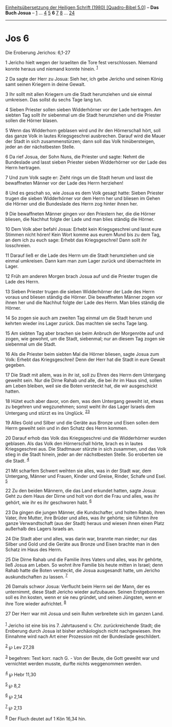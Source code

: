 :PROPERTIES:
:ID:       f95aa28a-53bd-40c6-b588-a2e081c9c1e9
:END:
<<navbar>>
[[../index.html][Einheitsübersetzung der Heiligen Schrift (1980)
[Quadro-Bibel 5.0]]] -- *Das Buch Josua* -- [[file:Jos_1.html][1]] ...
[[file:Jos_4.html][4]] [[file:Jos_5.html][5]] *6* [[file:Jos_7.html][7]]
[[file:Jos_8.html][8]] ... [[file:Jos_24.html][24]]

--------------

* Jos 6
  :PROPERTIES:
  :CUSTOM_ID: jos-6
  :END:

<<verses>>

<<v1>>
**** Die Eroberung Jerichos: 6,1-27
     :PROPERTIES:
     :CUSTOM_ID: die-eroberung-jerichos-61-27
     :END:
1 Jericho hielt wegen der Israeliten die Tore fest verschlossen. Niemand
konnte heraus und niemand konnte hinein. ^{[[#fn1][1]]}

<<v2>>
2 Da sagte der Herr zu Josua: Sieh her, ich gebe Jericho und seinen
König samt seinen Kriegern in deine Gewalt.

<<v3>>
3 Ihr sollt mit allen Kriegern um die Stadt herumziehen und sie einmal
umkreisen. Das sollst du sechs Tage lang tun.

<<v4>>
4 Sieben Priester sollen sieben Widderhörner vor der Lade hertragen. Am
siebten Tag sollt ihr siebenmal um die Stadt herumziehen und die
Priester sollen die Hörner blasen.

<<v5>>
5 Wenn das Widderhorn geblasen wird und ihr den Hörnerschall hört, soll
das ganze Volk in lautes Kriegsgeschrei ausbrechen. Darauf wird die
Mauer der Stadt in sich zusammenstürzen; dann soll das Volk
hinübersteigen, jeder an der nächstbesten Stelle.

<<v6>>
6 Da rief Josua, der Sohn Nuns, die Priester und sagte: Nehmt die
Bundeslade und lasst sieben Priester sieben Widderhörner vor der Lade
des Herrn hertragen.

<<v7>>
7 Und zum Volk sagte er: Zieht rings um die Stadt herum und lasst die
bewaffneten Männer vor der Lade des Herrn herziehen!

<<v8>>
8 Und es geschah so, wie Josua es dem Volk gesagt hatte: Sieben Priester
trugen die sieben Widderhörner vor dem Herrn her und bliesen im Gehen
die Hörner und die Bundeslade des Herrn zog hinter ihnen her.

<<v9>>
9 Die bewaffneten Männer gingen vor den Priestern her, die die Hörner
bliesen, die Nachhut folgte der Lade und man blies ständig die Hörner.

<<v10>>
10 Dem Volk aber befahl Josua: Erhebt kein Kriegsgeschrei und lasst eure
Stimmen nicht hören! Kein Wort komme aus eurem Mund bis zu dem Tag, an
dem ich zu euch sage: Erhebt das Kriegsgeschrei! Dann sollt ihr
losschreien.

<<v11>>
11 Darauf ließ er die Lade des Herrn um die Stadt herumziehen und sie
einmal umkreisen. Dann kam man zum Lager zurück und übernachtete im
Lager.

<<v12>>
12 Früh am anderen Morgen brach Josua auf und die Priester trugen die
Lade des Herrn.

<<v13>>
13 Sieben Priester trugen die sieben Widderhörner der Lade des Herrn
voraus und bliesen ständig die Hörner. Die bewaffneten Männer zogen vor
ihnen her und die Nachhut folgte der Lade des Herrn. Man blies ständig
die Hörner.

<<v14>>
14 So zogen sie auch am zweiten Tag einmal um die Stadt herum und
kehrten wieder ins Lager zurück. Das machten sie sechs Tage lang.

<<v15>>
15 Am siebten Tag aber brachen sie beim Anbruch der Morgenröte auf und
zogen, wie gewohnt, um die Stadt, siebenmal; nur an diesem Tag zogen sie
siebenmal um die Stadt.

<<v16>>
16 Als die Priester beim siebten Mal die Hörner bliesen, sagte Josua zum
Volk: Erhebt das Kriegsgeschrei! Denn der Herr hat die Stadt in eure
Gewalt gegeben.

<<v17>>
17 Die Stadt mit allem, was in ihr ist, soll zu Ehren des Herrn dem
Untergang geweiht sein. Nur die Dirne Rahab und alle, die bei ihr im
Haus sind, sollen am Leben bleiben, weil sie die Boten versteckt hat,
die wir ausgeschickt hatten.

<<v18>>
18 Hütet euch aber davor, von dem, was dem Untergang geweiht ist, etwas
zu begehren und wegzunehmen; sonst weiht ihr das Lager Israels dem
Untergang und stürzt es ins Unglück. ^{[[#fn2][2]][[#fn3][3]]}

<<v19>>
19 Alles Gold und Silber und die Geräte aus Bronze und Eisen sollen dem
Herrn geweiht sein und in den Schatz des Herrn kommen.

<<v20>>
20 Darauf erhob das Volk das Kriegsgeschrei und die Widderhörner wurden
geblasen. Als das Volk den Hörnerschall hörte, brach es in lautes
Kriegsgeschrei aus. Die Stadtmauer stürzte in sich zusammen, und das
Volk stieg in die Stadt hinein, jeder an der nächstbesten Stelle. So
eroberten sie die Stadt. ^{[[#fn4][4]]}

<<v21>>
21 Mit scharfem Schwert weihten sie alles, was in der Stadt war, dem
Untergang, Männer und Frauen, Kinder und Greise, Rinder, Schafe und
Esel. ^{[[#fn5][5]]}

<<v22>>
22 Zu den beiden Männern, die das Land erkundet hatten, sagte Josua:
Geht zu dem Haus der Dirne und holt von dort die Frau und alles, was ihr
gehört, wie ihr es ihr geschworen habt. ^{[[#fn6][6]]}

<<v23>>
23 Da gingen die jungen Männer, die Kundschafter, und holten Rahab,
ihren Vater, ihre Mutter, ihre Brüder und alles, was ihr gehörte; sie
führten ihre ganze Verwandtschaft (aus der Stadt) heraus und wiesen
ihnen einen Platz außerhalb des Lagers Israels an.

<<v24>>
24 Die Stadt aber und alles, was darin war, brannte man nieder; nur das
Silber und Gold und die Geräte aus Bronze und Eisen brachte man in den
Schatz im Haus des Herrn.

<<v25>>
25 Die Dirne Rahab und die Familie ihres Vaters und alles, was ihr
gehörte, ließ Josua am Leben. So wohnt ihre Familie bis heute mitten in
Israel; denn Rahab hatte die Boten versteckt, die Josua ausgesandt
hatte, um Jericho auskundschaften zu lassen. ^{[[#fn7][7]]}

<<v26>>
26 Damals schwor Josua: Verflucht beim Herrn sei der Mann, der es
unternimmt, diese Stadt Jericho wieder aufzubauen. Seinen Erstgeborenen
soll es ihn kosten, wenn er sie neu gründet, und seinen Jüngsten, wenn
er ihre Tore wieder aufrichtet. ^{[[#fn8][8]]}

<<v27>>
27 Der Herr war mit Josua und sein Ruhm verbreitete sich im ganzen
Land.\\
\\

^{[[#fnm1][1]]} Jericho ist eine bis ins 7. Jahrtausend v. Chr.
zurückreichende Stadt; die Eroberung durch Josua ist bisher
archäologisch nicht nachgewiesen. Ihre Einnahme wird nach Art einer
Prozession mit der Bundeslade geschildert.

^{[[#fnm2][2]]} ℘ Lev 27,28

^{[[#fnm3][3]]} begehren: Text korr. nach G. - Von der Beute, die Gott
geweiht war und vernichtet werden musste, durfte nichts weggenommen
werden.

^{[[#fnm4][4]]} ℘ Hebr 11,30

^{[[#fnm5][5]]} ℘ 8,2

^{[[#fnm6][6]]} ℘ 2,14

^{[[#fnm7][7]]} ℘ 2,13

^{[[#fnm8][8]]} Der Fluch deutet auf 1 Kön 16,34 hin.
